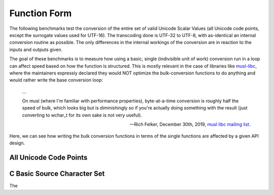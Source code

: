 .. =============================================================================
..
.. ztd.text
.. Copyright © 2022 JeanHeyd "ThePhD" Meneide and Shepherd's Oasis, LLC
.. Contact: opensource@soasis.org
..
.. Commercial License Usage
.. Licensees holding valid commercial ztd.text licenses may use this file in
.. accordance with the commercial license agreement provided with the
.. Software or, alternatively, in accordance with the terms contained in
.. a written agreement between you and Shepherd's Oasis, LLC.
.. For licensing terms and conditions see your agreement. For
.. further information contact opensource@soasis.org.
..
.. Apache License Version 2 Usage
.. Alternatively, this file may be used under the terms of Apache License
.. Version 2.0 (the "License") for non-commercial use; you may not use this
.. file except in compliance with the License. You may obtain a copy of the
.. License at
..
.. 		https://www.apache.org/licenses/LICENSE-2.0
..
.. Unless required by applicable law or agreed to in writing, software
.. distributed under the License is distributed on an "AS IS" BASIS,
.. WITHOUT WARRANTIES OR CONDITIONS OF ANY KIND, either express or implied.
.. See the License for the specific language governing permissions and
.. limitations under the License.
..
.. =============================================================================>

Function Form
=============

The following benchmarks test the conversion of the entire set of valid Unicode Scalar Values (all Unicode code points, except the surrogate values used for UTF-16). The transcoding done is UTF-32 to UTF-8, with as-identical an internal conversion routine as possible. The only differences in the internal workings of the conversion are in reaction to the inputs and outputs given.

The goal of these benchmarks is to measure how using a basic, single (indivisible unit of work) conversion run in a loop can affect speed based on how the function is structured. This is mostly relevant in the case of libraries like `musl-libc <https://musl.libc.org/>`_, where the maintainers expressly declared they would NOT optimize the bulk-conversion functions to do anything and would rather write the base conversion loop:

.. epigraph::

	…

	On musl (where I'm familiar with performance properties), byte-at-a-time conversion is roughly half the speed of bulk, which looks big but is diminishingly so if you're actually doing something with the result (just converting to wchar_t for its own sake is not very useful).

	-- Rich Felker, December 30th, 2019, `musl libc mailing list <https://www.openwall.com/lists/musl/2019/12/30/8>`_.

Here, we can see how writing the bulk conversion functions in terms of the single functions are affected by a given API design.



All Unicode Code Points
-----------------------

.. image:: /img/benchmark_results/function_form.large/transform_two_spans.png


C Basic Source Character Set
----------------------------

.. image:: /img/benchmark_results/function_form.large/transform_two_spans.png

The
